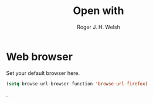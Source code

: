 #+TITLE: Open with
#+AUTHOR: Roger J. H. Welsh
#+EMAIL: rjhwelsh@posteo.net
#+PROPERTY: header-args    :results silent
#+STARTUP: content

* Web browser
Set your default browser here.
#+BEGIN_SRC emacs-lisp
(setq browse-url-browser-function 'browse-url-firefox)
#+END_SRC
.
